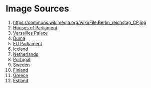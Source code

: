 * Image Sources
1. https://commons.wikimedia.org/wiki/File:Berlin_reichstag_CP.jpg
2. [[https://commons.wikimedia.org/wiki/File:Houses.of.parliament.overall.arp.jpg][Houses of Parliament]]
3. [[https://commons.wikimedia.org/wiki/File:Versailles_Palace.jpg][Versailles Palace]]
4. [[https://commons.wikimedia.org/wiki/File:Building_of_Council_of_Labor_and_Defense,_Moscow.jpg][Duma]]
5. [[https://commons.wikimedia.org/wiki/File:Building_of_the_European_Parliament_in_Brussels.jpg][EU Parliament]]
6. [[https://en.wikipedia.org/wiki/File:Al%C3%BEingi_2012-07.JPG][Iceland]]
7. [[https://commons.wikimedia.org/wiki/File:Den_Haag_Binnenhof_%26_Skyline_2.jpg][Netherlands]]
8. [[https://commons.wikimedia.org/wiki/File:Lisbon,_Portugal_(Sharon_Hahn_Darlin)_S%C3%A3o_Bento.jpg][Portugal]]
9. [[https://en.wikipedia.org/wiki/File:Riksdagshuset_2.jpg][Sweden]]
10. [[https://en.wikipedia.org/wiki/File:Parliament_of_Finland1.jpg][Finland]]
11. [[https://commons.wikimedia.org/wiki/File:Griechisches_Parlament_nachts_(Zuschnitt).jpg][Greece]]
12. [[https://en.wikipedia.org/wiki/File:Estland_parliament.jpg][Estland]]
* COMMENT Заметки
Заменить изображения на ссылки?
